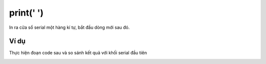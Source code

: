 print(' ')
==========

.. image:: images/ad-serial-4.png
    :scale: 100 %
    :align: center

In ra cửa sổ serial một hàng kí tự, bắt đầu dòng mới sau đó.

Ví dụ
----------------------

Thực hiện đoạn code sau và so sánh kết quả với khối serial đầu tiên

.. image:: images/ad-serial-vd-4.png
    :scale: 100 %
    :align: center
